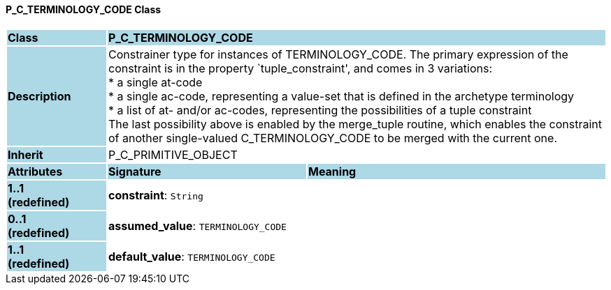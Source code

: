 ==== P_C_TERMINOLOGY_CODE Class

[cols="^1,2,3"]
|===
|*Class*
{set:cellbgcolor:lightblue}
2+^|*P_C_TERMINOLOGY_CODE*

|*Description*
{set:cellbgcolor:lightblue}
2+|Constrainer type for instances of TERMINOLOGY_CODE. The primary expression of the constraint is in the property `tuple_constraint', and comes in 3 variations: +
* a single at-code +
* a single ac-code, representing a value-set that is defined in the archetype terminology +
* a list of at- and/or ac-codes, representing the possibilities of a tuple constraint +
The last possibility above is enabled by the merge_tuple routine, which enables the constraint of another single-valued C_TERMINOLOGY_CODE to be merged with the current one.
{set:cellbgcolor!}

|*Inherit*
{set:cellbgcolor:lightblue}
2+|P_C_PRIMITIVE_OBJECT
{set:cellbgcolor!}

|*Attributes*
{set:cellbgcolor:lightblue}
^|*Signature*
^|*Meaning*

|*1..1 +
(redefined)*
{set:cellbgcolor:lightblue}
|*constraint*: `String`
{set:cellbgcolor!}
|

|*0..1 +
(redefined)*
{set:cellbgcolor:lightblue}
|*assumed_value*: `TERMINOLOGY_CODE`
{set:cellbgcolor!}
|

|*1..1 +
(redefined)*
{set:cellbgcolor:lightblue}
|*default_value*: `TERMINOLOGY_CODE`
{set:cellbgcolor!}
|
|===
